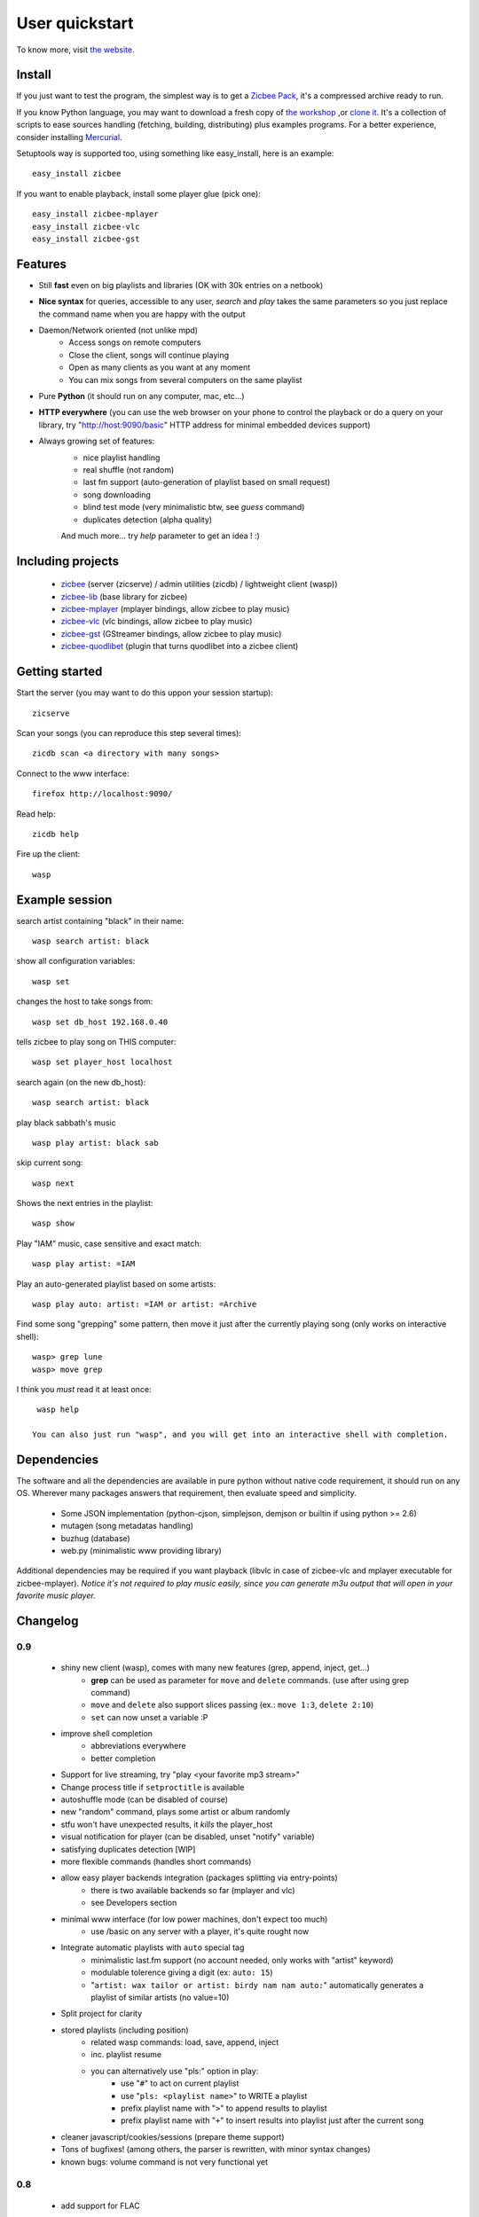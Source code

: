 .. _quickstart:

User quickstart
+++++++++++++++

To know more, visit `the website <http://zicbee.gnux.info/>`_.

Install
=======

If you just want to test the program, the simplest way is to  get a `Zicbee Pack <http://zicbee.gnux.info/files/zicbee-0.9-rc7.zip>`_, it's a compressed archive ready to run.

If you know Python language, you may want to download a fresh copy of `the workshop <http://zicbee.gnux.info/hg/zicbee-workshop/archive/default.zip>`_ ,or `clone it <http://zicbee.gnux.info/Developers>`_. It's a collection of scripts to ease sources handling (fetching, building, distributing) plus examples programs.
For a better experience, consider installing `Mercurial <http://mercurial.selenic.com/wiki/>`_.


Setuptools way is supported too, using something like easy_install, here is an example::

 easy_install zicbee

If you want to enable playback, install some player glue (pick one)::

 easy_install zicbee-mplayer
 easy_install zicbee-vlc
 easy_install zicbee-gst

Features
========

* Still **fast** even on big playlists and libraries (OK with 30k entries on a netbook)
* **Nice syntax** for queries, accessible to any user, *search* and *play* takes the same parameters so you just replace the command name when you are happy with the output
* Daemon/Network oriented (not unlike mpd)
    * Access songs on remote computers
    * Close the client, songs will continue playing
    * Open as many clients as you want at any moment
    * You can mix songs from several computers on the same playlist
* Pure **Python** (it should run on any computer, mac, etc...)
* **HTTP everywhere** (you can use the web browser on your phone to control the playback or do a query on your library, try "http://host:9090/basic" HTTP address for minimal embedded devices support)
* Always growing set of features:
    * nice playlist handling
    * real shuffle (not random)
    * last fm support (auto-generation of playlist based on small request)
    * song downloading
    * blind test mode (very minimalistic btw, see *guess* command)
    * duplicates detection (alpha quality)

    And much more... try *help* parameter to get an idea ! :)

Including projects
==================
  * `zicbee <http://pypi.python.org/pypi/zicbee>`_ (server (zicserve) / admin utilities (zicdb) / lightweight client (wasp))
  * `zicbee-lib <http://pypi.python.org/pypi/zicbee-lib>`_  (base library for zicbee)
  * `zicbee-mplayer <http://pypi.python.org/pypi/zicbee-mplayer>`_ (mplayer bindings, allow zicbee to play music)
  * `zicbee-vlc <http://pypi.python.org/pypi/zicbee-vlc>`_ (vlc bindings, allow zicbee to play music)
  * `zicbee-gst <http://pypi.python.org/pypi/zicbee-gst>`_ (GStreamer bindings, allow zicbee to play music)
  * `zicbee-quodlibet <http://pypi.python.org/pypi/zicbee-quodlibet>`_ (plugin that turns quodlibet into a zicbee client)

Getting started
===============

Start the server (you may want to do this uppon your session startup)::

 zicserve

Scan your songs (you can reproduce this step several times)::

 zicdb scan <a directory with many songs>

Connect to the www interface::

 firefox http://localhost:9090/

Read help::

 zicdb help

Fire up the client::

 wasp

Example session
===============

search artist containing "black" in their name::

  wasp search artist: black

show all configuration variables::

  wasp set

changes the host to take songs from::

  wasp set db_host 192.168.0.40

tells zicbee to play song on THIS computer::

  wasp set player_host localhost

search again (on the new db_host)::

  wasp search artist: black

play black sabbath's music ::

  wasp play artist: black sab

skip current song::

  wasp next

Shows the next entries in the playlist::

  wasp show

Play "IAM" music, case sensitive and exact match::

  wasp play artist: =IAM

Play an auto-generated playlist based on some artists::

  wasp play auto: artist: =IAM or artist: =Archive

Find some song "grepping" some pattern, then move it just after the currently playing song (only works on interactive shell)::

  wasp> grep lune
  wasp> move grep

I think you *must* read it at least once::

  wasp help

 You can also just run "wasp", and you will get into an interactive shell with completion.



Dependencies
============

The software and all the dependencies are available in pure python without native code requirement,
it should run on any OS. Wherever many packages answers that requirement, then evaluate speed and simplicity.

  * Some JSON implementation (python-cjson, simplejson, demjson or builtin if using python >= 2.6)
  * mutagen (song metadatas handling)
  * buzhug (database)
  * web.py (minimalistic www providing library)

Additional dependencies may be required if you want playback (libvlc in case of zicbee-vlc and mplayer executable for zicbee-mplayer).
`Notice it's not required to play music easily, since you can generate m3u output that will open in your favorite music player.`
  

Changelog
=========

0.9
...

 * shiny new client (wasp), comes with many new features (grep, append, inject, get...)
    * **grep** can be used as parameter for ``move`` and ``delete`` commands. (use after using grep command)
    * ``move`` and ``delete`` also support slices passing (ex.: ``move 1:3``, ``delete 2:10``)
    * ``set`` can now unset a variable :P
 * improve shell completion
    * abbreviations everywhere
    * better completion
 * Support for live streaming, try "play <your favorite mp3 stream>"
 * Change process title if ``setproctitle`` is available
 * autoshuffle mode (can be disabled of course)
 * new "random" command, plays some artist or album randomly
 * stfu won't have unexpected results, it *kills* the player_host
 * visual notification for player (can be disabled, unset "notify" variable)
 * satisfying duplicates detection [WIP]
 * more flexible commands (handles short commands)
 * allow easy player backends integration (packages splitting via entry-points)
    * there is two available backends so far (mplayer and vlc)
    * see Developers section
 * minimal www interface (for low power machines, don't expect too much)
    * use /basic on any server with a player, it's quite rought now
 * Integrate automatic playlists with ``auto`` special tag
    * minimalistic last.fm support (no account needed, only works with "artist" keyword)
    * modulable tolerence giving a digit (ex: ``auto: 15``)
    * "``artist: wax tailor or artist: birdy nam nam auto:``" automatically generates a playlist of similar artists (no value=10)
 * Split project for clarity
 * stored playlists (including position)
    * related wasp commands: load, save, append, inject
    * inc. playlist resume
    * you can alternatively use "pls:" option in play:
        * use "``#``" to act on current playlist
        * use "``pls: <playlist name>``" to WRITE a playlist
        * prefix playlist name with "``>``" to append results to playlist
        * prefix playlist name with "``+``" to insert results into playlist just after the current song
 * cleaner javascript/cookies/sessions (prepare theme support)
 * Tons of bugfixes! (among others, the parser is rewritten, with minor syntax changes)
 * known bugs: volume command is not very functional yet

0.8
...

 * add support for FLAC
 * interactive shell support with completion and history
    * see "zicdb shell" or "zicbee" commands
 * integrate/complete tagging & scoring support
 * add support for multiple DBs at once
    * (ie. have separate databases for your mp3 player & your local drive)
    * see "use" command for usage
 * complete admin commands (see "set" command)

0.7
...

 * add play, pause, next, prev, list
 * add cleaner configuration:: more unified (prepare themes handling)
    * ensure default host is well given

0.7-rc1 (first public release)
..............................

 * site launch
 * fixes egg/root installation (temporary file created)

